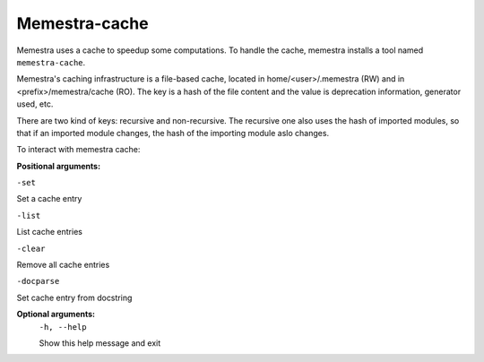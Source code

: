 Memestra-cache
==============

Memestra uses a cache to speedup some computations. To handle the cache, memestra installs a tool named ``memestra-cache``.

Memestra's caching infrastructure is a file-based cache, located in home/<user>/.memestra (RW) and in <prefix>/memestra/cache (RO). The key is a hash of the file content and the value is deprecation information, generator used, etc.

There are two kind of keys: recursive and non-recursive. The recursive one also uses the hash of imported modules, so that if an imported module changes, the hash of the importing module aslo changes.

To interact with memestra cache:

**Positional arguments:**

``-set``

Set a cache entry

``-list``

List cache entries

``-clear``

Remove all cache entries

``-docparse``

Set cache entry from docstring


**Optional arguments:**
  ``-h, --help``

  Show this help message and exit